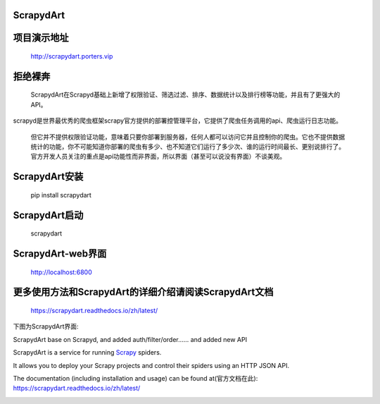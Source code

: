 ==========
ScrapydArt
==========

.. image:: https://secure.travis-ci.org/scrapy/scrapyd.svg?branch=master
    :target: http://travis-ci.org/scrapy/scrapyd

.. image:: https://codecov.io/gh/scrapy/scrapyd/branch/master/graph/badge.svg
    :target: https://codecov.io/gh/scrapy/scrapyd


==========
项目演示地址
==========

    http://scrapydart.porters.vip

==========
拒绝裸奔
==========

    ScrapydArt在Scrapyd基础上新增了权限验证、筛选过滤、排序、数据统计以及排行榜等功能，并且有了更强大的API。

scrapyd是世界最优秀的爬虫框架scrapy官方提供的部署控管理平台，它提供了爬虫任务调用的api、爬虫运行日志功能。

    但它并不提供权限验证功能，意味着只要你部署到服务器，任何人都可以访问它并且控制你的爬虫。它也不提供数据统计的功能，你不可能知道你部署的爬虫有多少、也不知道它们运行了多少次、谁的运行时间最长、更别说排行了。官方开发人员关注的重点是api功能性而非界面，所以界面（甚至可以说没有界面）不谈美观。

==========
ScrapydArt安装
==========

        pip install scrapydart
        
==========
ScrapydArt启动
==========

    scrapydart

==========
ScrapydArt-web界面
==========

    http://localhost:6800
========== 
更多使用方法和ScrapydArt的详细介绍请阅读ScrapydArt文档
==========

    https://scrapydart.readthedocs.io/zh/latest/

 
下图为ScrapydArt界面:

.. image:: https://github.com/dequinns/ScrapydArt/blob/master/images/scrapydart-home.png

.. image:: https://github.com/dequinns/ScrapydArt/blob/master/images/scrapydart-jobs.png

ScrapydArt base on Scrapyd, and added auth/filter/order…… and added new API

ScrapydArt is a service for running `Scrapy`_ spiders.

It allows you to deploy your Scrapy projects and control their spiders using an
HTTP JSON API.

The documentation (including installation and usage) can be found at(官方文档在此):
https://scrapydart.readthedocs.io/zh/latest/

.. image:: https://github.com/dequinns/ScrapydArt/blob/master/images/scrapydart-doc.png

.. _Scrapy: https://github.com/dequinns/scrapydart
